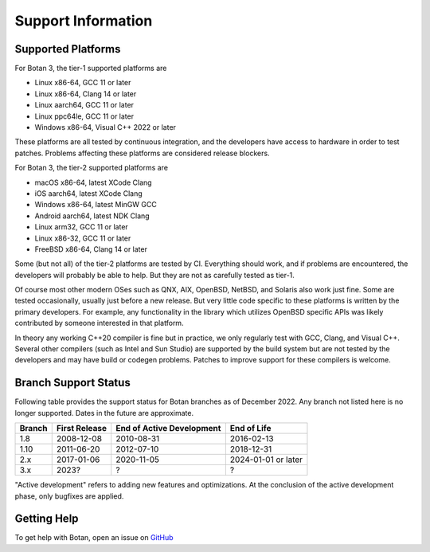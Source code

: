 Support Information
=======================

Supported Platforms
------------------------

For Botan 3, the tier-1 supported platforms are

* Linux x86-64, GCC 11 or later
* Linux x86-64, Clang 14 or later
* Linux aarch64, GCC 11 or later
* Linux ppc64le, GCC 11 or later
* Windows x86-64, Visual C++ 2022 or later

These platforms are all tested by continuous integration, and the developers
have access to hardware in order to test patches. Problems affecting these
platforms are considered release blockers.

For Botan 3, the tier-2 supported platforms are

* macOS x86-64, latest XCode Clang
* iOS aarch64, latest XCode Clang
* Windows x86-64, latest MinGW GCC
* Android aarch64, latest NDK Clang
* Linux arm32, GCC 11 or later
* Linux x86-32, GCC 11 or later
* FreeBSD x86-64, Clang 14 or later

Some (but not all) of the tier-2 platforms are tested by CI. Everything should
work, and if problems are encountered, the developers will probably be able to
help. But they are not as carefully tested as tier-1.

Of course most other modern OSes such as QNX, AIX, OpenBSD, NetBSD, and Solaris
also work just fine. Some are tested occasionally, usually just before a new
release. But very little code specific to these platforms is written by the
primary developers. For example, any functionality in the library which
utilizes OpenBSD specific APIs was likely contributed by someone interested in
that platform.

In theory any working C++20 compiler is fine but in practice, we only regularly
test with GCC, Clang, and Visual C++. Several other compilers (such as Intel and
Sun Studio) are supported by the build system but are not tested by the
developers and may have build or codegen problems. Patches to improve support
for these compilers is welcome.

Branch Support Status
-------------------------

Following table provides the support status for Botan branches as of
December 2022. Any branch not listed here is no longer supported.
Dates in the future are approximate.

============== ============== ========================== ============
Branch         First Release  End of Active Development  End of Life
============== ============== ========================== ============
1.8            2008-12-08     2010-08-31                 2016-02-13
1.10           2011-06-20     2012-07-10                 2018-12-31
2.x            2017-01-06     2020-11-05                 2024-01-01 or later
3.x            2023?          ?                          ?
============== ============== ========================== ============

"Active development" refers to adding new features and optimizations. At the
conclusion of the active development phase, only bugfixes are applied.

Getting Help
------------------

To get help with Botan, open an issue on
`GitHub <https://github.com/randombit/botan/issues>`_
